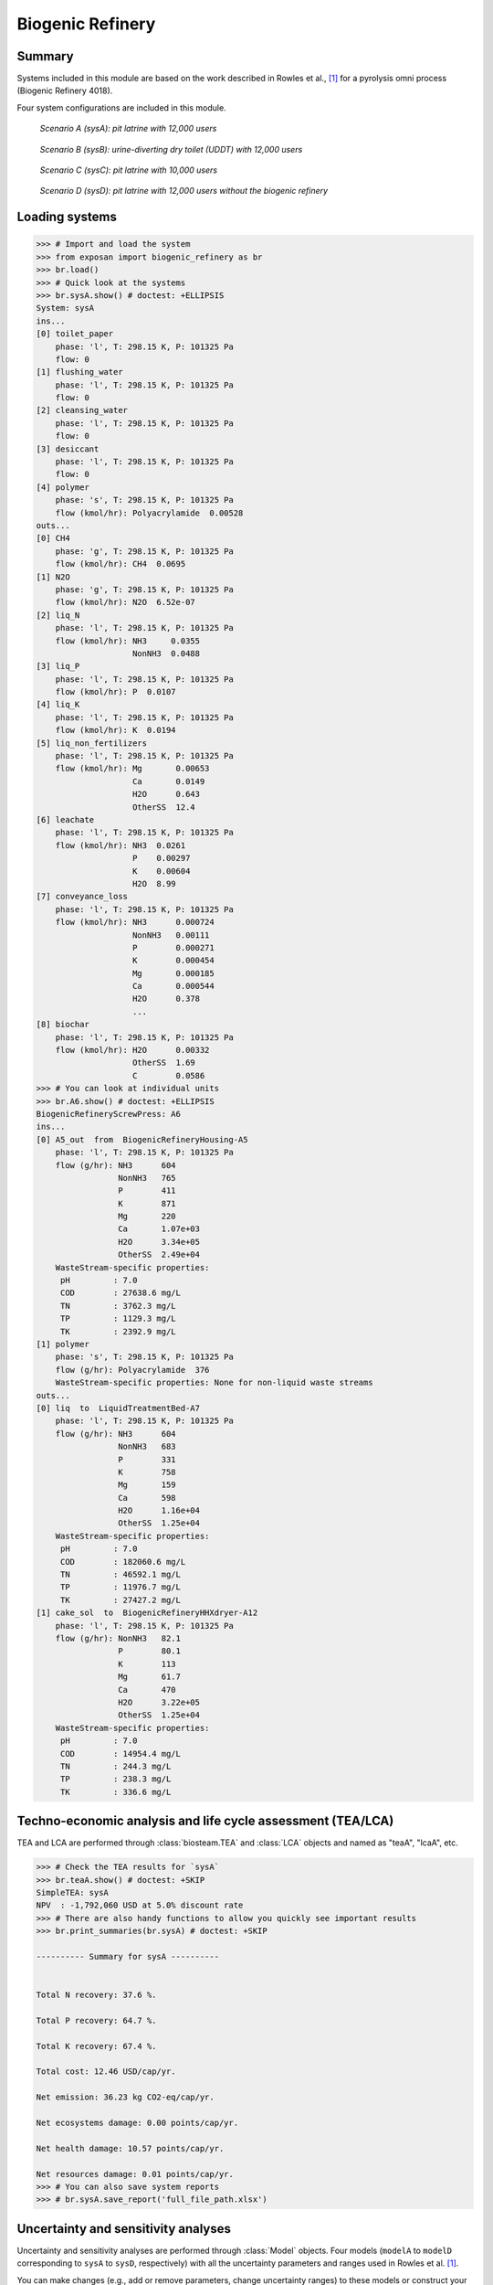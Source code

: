 =================
Biogenic Refinery
=================

Summary
-------
Systems included in this module are based on the work described in Rowles et al., [1]_ for a pyrolysis omni process (Biogenic Refinery 4018).

Four system configurations are included in this module.

.. figure:: ./readme_figures/sysA.png

    *Scenario A (sysA): pit latrine with 12,000 users*

.. figure:: ./readme_figures/sysB.png

    *Scenario B (sysB): urine-diverting dry toilet (UDDT) with 12,000 users*

.. figure:: ./readme_figures/sysC.png

    *Scenario C (sysC): pit latrine with 10,000 users*

.. figure:: ./readme_figures/sysD.png

    *Scenario D (sysD): pit latrine with 12,000 users without the biogenic refinery*


Loading systems
---------------
.. code-block:: python

    >>> # Import and load the system
    >>> from exposan import biogenic_refinery as br
    >>> br.load()
    >>> # Quick look at the systems
    >>> br.sysA.show() # doctest: +ELLIPSIS
    System: sysA
    ins...
    [0] toilet_paper
        phase: 'l', T: 298.15 K, P: 101325 Pa
        flow: 0
    [1] flushing_water
        phase: 'l', T: 298.15 K, P: 101325 Pa
        flow: 0
    [2] cleansing_water
        phase: 'l', T: 298.15 K, P: 101325 Pa
        flow: 0
    [3] desiccant
        phase: 'l', T: 298.15 K, P: 101325 Pa
        flow: 0
    [4] polymer
        phase: 's', T: 298.15 K, P: 101325 Pa
        flow (kmol/hr): Polyacrylamide  0.00528
    outs...
    [0] CH4
        phase: 'g', T: 298.15 K, P: 101325 Pa
        flow (kmol/hr): CH4  0.0695
    [1] N2O
        phase: 'g', T: 298.15 K, P: 101325 Pa
        flow (kmol/hr): N2O  6.52e-07
    [2] liq_N
        phase: 'l', T: 298.15 K, P: 101325 Pa
        flow (kmol/hr): NH3     0.0355
                        NonNH3  0.0488
    [3] liq_P
        phase: 'l', T: 298.15 K, P: 101325 Pa
        flow (kmol/hr): P  0.0107
    [4] liq_K
        phase: 'l', T: 298.15 K, P: 101325 Pa
        flow (kmol/hr): K  0.0194
    [5] liq_non_fertilizers
        phase: 'l', T: 298.15 K, P: 101325 Pa
        flow (kmol/hr): Mg       0.00653
                        Ca       0.0149
                        H2O      0.643
                        OtherSS  12.4
    [6] leachate
        phase: 'l', T: 298.15 K, P: 101325 Pa
        flow (kmol/hr): NH3  0.0261
                        P    0.00297
                        K    0.00604
                        H2O  8.99
    [7] conveyance_loss
        phase: 'l', T: 298.15 K, P: 101325 Pa
        flow (kmol/hr): NH3      0.000724
                        NonNH3   0.00111
                        P        0.000271
                        K        0.000454
                        Mg       0.000185
                        Ca       0.000544
                        H2O      0.378
                        ...
    [8] biochar
        phase: 'l', T: 298.15 K, P: 101325 Pa
        flow (kmol/hr): H2O      0.00332
                        OtherSS  1.69
                        C        0.0586
    >>> # You can look at individual units
    >>> br.A6.show() # doctest: +ELLIPSIS
    BiogenicRefineryScrewPress: A6
    ins...
    [0] A5_out  from  BiogenicRefineryHousing-A5
        phase: 'l', T: 298.15 K, P: 101325 Pa
        flow (g/hr): NH3      604
                     NonNH3   765
                     P        411
                     K        871
                     Mg       220
                     Ca       1.07e+03
                     H2O      3.34e+05
                     OtherSS  2.49e+04
        WasteStream-specific properties:
         pH         : 7.0
         COD        : 27638.6 mg/L
         TN         : 3762.3 mg/L
         TP         : 1129.3 mg/L
         TK         : 2392.9 mg/L
    [1] polymer
        phase: 's', T: 298.15 K, P: 101325 Pa
        flow (g/hr): Polyacrylamide  376
        WasteStream-specific properties: None for non-liquid waste streams
    outs...
    [0] liq  to  LiquidTreatmentBed-A7
        phase: 'l', T: 298.15 K, P: 101325 Pa
        flow (g/hr): NH3      604
                     NonNH3   683
                     P        331
                     K        758
                     Mg       159
                     Ca       598
                     H2O      1.16e+04
                     OtherSS  1.25e+04
        WasteStream-specific properties:
         pH         : 7.0
         COD        : 182060.6 mg/L
         TN         : 46592.1 mg/L
         TP         : 11976.7 mg/L
         TK         : 27427.2 mg/L
    [1] cake_sol  to  BiogenicRefineryHHXdryer-A12
        phase: 'l', T: 298.15 K, P: 101325 Pa
        flow (g/hr): NonNH3   82.1
                     P        80.1
                     K        113
                     Mg       61.7
                     Ca       470
                     H2O      3.22e+05
                     OtherSS  1.25e+04
        WasteStream-specific properties:
         pH         : 7.0
         COD        : 14954.4 mg/L
         TN         : 244.3 mg/L
         TP         : 238.3 mg/L
         TK         : 336.6 mg/L


Techno-economic analysis and life cycle assessment (TEA/LCA)
------------------------------------------------------------
TEA and LCA are performed through :class:`biosteam.TEA` and :class:`LCA` objects and named as "teaA", "lcaA", etc.

.. code-block:: python

    >>> # Check the TEA results for `sysA`
    >>> br.teaA.show() # doctest: +SKIP
    SimpleTEA: sysA
    NPV  : -1,792,060 USD at 5.0% discount rate
    >>> # There are also handy functions to allow you quickly see important results
    >>> br.print_summaries(br.sysA) # doctest: +SKIP

    ---------- Summary for sysA ----------


    Total N recovery: 37.6 %.

    Total P recovery: 64.7 %.

    Total K recovery: 67.4 %.

    Total cost: 12.46 USD/cap/yr.

    Net emission: 36.23 kg CO2-eq/cap/yr.

    Net ecosystems damage: 0.00 points/cap/yr.

    Net health damage: 10.57 points/cap/yr.

    Net resources damage: 0.01 points/cap/yr.
    >>> # You can also save system reports
    >>> # br.sysA.save_report('full_file_path.xlsx')


Uncertainty and sensitivity analyses
------------------------------------
Uncertainty and sensitivity analyses are performed through :class:`Model` objects. Four models (``modelA`` to ``modelD`` corresponding to ``sysA`` to ``sysD``, respectively) with all the uncertainty parameters and ranges used in Rowles et al. [1]_.

You can make changes (e.g., add or remove parameters, change uncertainty ranges) to these models or construct your own ones.

.. code-block:: python

    >>> # Run the default model for `sysA`
    >>> modelA = br.create_model('A')
    >>> # Try use larger samples, here is just to get a quick demo result
    >>> # The result will be automatically saved under the results folder
    >>> br.run_uncertainty(modelA, N=10) # doctest: +ELLIPSIS
    function `run_uncertainty`
    Total ...


Contextual analysis
-------------------
The ``country_specific.py`` module contains scripts to evaluate the system with contextual parameters that are specific to the deployed country.


References
----------
.. [1] Rowles et al., Financial viability and environmental sustainability of fecal sludge treatment with Omni Processors. ACS Environmental Au. Accepted, 2022. DOI: 10.1021/acsenvironau.2c00022.